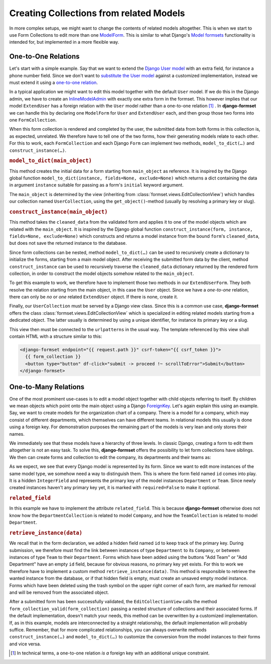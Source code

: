 .. _model-collections:

========================================
Creating Collections from related Models
========================================

In more complex setups, we might want to change the contents of related models altogether. This is
when we start to use Form Collections to edit more than one `ModelForm`_. This is similar to what
Django's `Model formsets`_ functionality is intended for, but implemented in a more flexible way.


One-to-One Relations
====================

Let's start with a simple example. Say that we want to extend the `Django User model`_ with an extra
field, for instance a phone number field. Since we don't want to `substitute the User model`_
against a customized implementation, instead we must extend it using a `one-to-one relation`_.

.. code-block:: python
	:caption: models.py

	from django.conf import settings
	from django.db import models

	class ExtendUser(models.Model):
	    user = models.OneToOneField(
	        settings.AUTH_USER_MODEL,
	        on_delete=models.CASCADE,
	        related_name='extend_user',
	    )

	    phone_number = models.CharField(
	        verbose_name="Phone Number",
	        max_length=25,
	        blank=True,
	        null=True,
	    )

In a typical application we might want to edit this model together with the default ``User`` model.
If we do this in the Django admin, we have to create an `InlineModelAdmin`_ with exactly one extra
form in the formset. This however implies that our model ``ExtendUser`` has a foreign relation
with the ``User`` model rather than a one-to-one relation [#f1]_ . In **django-formset** we can handle
this  by declaring one ``ModelForm`` for ``User`` and ``ExtendUser`` each, and then group those two
forms into one ``FormCollection``.

.. django-view:: user_collection
	:hide-view:
	:caption: collections.py

	from django.forms.models import ModelForm, construct_instance, model_to_dict
	from formset.collection import FormCollection
	from testapp.models import ExtendUser, User

	class UserForm(ModelForm):
	    class Meta:
	        model = User
	        fields = '__all__'

	class ExtendUserForm(ModelForm):
	    class Meta:
	        model = ExtendUser
	        fields = ['phone_number']

	    def model_to_dict(self, user):
	        try:
	            return model_to_dict(user.extend_user, fields=self._meta.fields, exclude=self._meta.exclude)
	        except ExtendUser.DoesNotExist:
	            return {}
	
	    def construct_instance(self, user):
	        try:
	            extend_user = user.extend_user
	        except ExtendUser.DoesNotExist:
	            extend_user = ExtendUser(user=user)
	        form = ExtendUserForm(data=self.cleaned_data, instance=extend_user)
	        if form.is_valid():
	            construct_instance(form, extend_user)
	            form.save()

	class UserCollection(FormCollection):
	    user = UserForm()
	    extend_user = ExtendUserForm()

When this form collection is rendered and completed by the user, the submitted data from both forms
in this collection is, as expected, unrelated. We therefore have to tell one of the two forms, how
their generating models relate to each other. For this to work, each ``FormCollection`` and each
Django ``Form`` can implement two methods, ``model_to_dict(…)`` and ``construct_instance(…)``.

.. rubric:: ``model_to_dict(main_object)``

This method creates the initial data for a form starting from ``main_object`` as reference. It is
inspired by the Django global function ``model_to_dict(instance, fields=None, exclude=None)`` which
returns a dict containing the data in argument ``instance`` suitable for passing as a form's
``initial`` keyword argument.

The ``main_object`` is determined by the view (inheriting from
:class:`formset.views.EditCollectionView`) which handles our collection named ``UserCollection``,
using the ``get_object()``-method (usually by resolving a primary key or slug). 

.. rubric:: ``construct_instance(main_object)``

This method takes the ``cleaned_data`` from the validated form and applies it to one of the model
objects which are related with the ``main_object``. It is inspired by the Django global function 
``construct_instance(form, instance, fields=None, exclude=None)`` which constructs and returns a
model instance from the bound ``form``'s ``cleaned_data``, but does not save the returned instance
to the database.

Since form collections can be nested, method ``model_to_dict(…)`` can be used to recursively create
a dictionary to initialize the forms, starting from a main model object. After receiving the
submitted form data by the client, method ``construct_instance`` can be used to recursively traverse
the ``cleaned_data`` dictionary returned by the rendered form collection, in order to construct the
model objects somehow related to the ``main_object``.

To get this example to work, we therefore have to implement those two methods in our
``ExtendUserForm``. They both resolve the relation starting from the main object, in this
case the ``User`` object. Since we have a *one-to-one* relation, there can only be *no* or *one*
related ``ExtendUser`` object. If there is none, create it.

Finally, our ``UserCollection`` must be served by a Django view class. Since this is a common use
case, **django-formset** offers the class :class:`formset.views.EditCollectionView` which is
specialized in editing related models starting from a dedicated object. The latter usually is
determined by using a unique identifier, for instance its primary key or a slug.

.. django-view:: extend_user
	:view-function: type('UserCollectionView', (SessionFormCollectionViewMixin, model_collections.UserCollectionView), {}).as_view(extra_context={'framework': 'bootstrap', 'pre_id': 'extend-user'}, collection_kwargs={'renderer': FormRenderer(field_css_classes='mb-3')})
	:caption: views.py

	from formset.views import EditCollectionView
	from testapp.models.user import User

	class UserCollectionView(EditCollectionView):
	    model = User
	    collection_class = UserCollection
	    template_name = 'form-collection.html'

This view then must be connected to the ``urlpatterns`` in the usual way. The template referenced by
this view shall contain HTML with a structure similar to this:

.. code-block:: django

	<django-formset endpoint="{{ request.path }}" csrf-token="{{ csrf_token }}">
	  {{ form_collection }}
	  <button type="button" df-click="submit -> proceed !~ scrollToError">Submit</button>
	</django-formset>


One-to-Many Relations
=====================

One of the most prominent use-cases is to edit a model object together with child objects referring
to itself. By children we mean objects which point onto the main object using a Django
`ForeignKey`_. Let's again explain this using an example. Say, we want to create models for the
organization chart of a company. There is a model for a company, which may consist of different
departments, which themselves can have different teams. In relational models this usually is done
using a foreign key. For demonstration purposes the remaining part of the models is very lean and
only stores their names.

.. code-block:: python
	:caption: models.py

	from django.db import models
	
	class Company(models.Model):
	    name = models.CharField(verbose_name="Company name", max_length=50)
	
	class Department(models.Model):
	    name = models.CharField(verbose_name="Department name", max_length=50)
	    company = models.ForeignKey(Company, on_delete=models.CASCADE)
	
	    class Meta:
	        unique_together = ['name', 'company']
	
	class Team(models.Model):
	    name = models.CharField(verbose_name="Team name", max_length=50)
	    department = models.ForeignKey(Department, on_delete=models.CASCADE)
	
	    class Meta:
	        unique_together = ['name', 'department']

We immediately see that these models have a hierarchy of three levels. In classic Django, creating a
form to edit them altogether is not an easy task. To solve this, **django-formset** offers the
possibility to let form collections have siblings. We then can create forms and collection to edit
the company, its departments and their teams as:


.. django-view:: company_collection
	:hide-view:
	:caption: collections.py

	from django.forms.fields import IntegerField
	from django.forms.widgets import HiddenInput
	from django.forms.models import ModelForm
	from formset.collection import FormCollection
	from testapp.models import Company, Department, Team
	
	class TeamForm(ModelForm):
	    id = IntegerField(required=False, widget=HiddenInput)
	
	    class Meta:
	        model = Team
	        fields = ['id', 'name']
	
	class TeamCollection(FormCollection):
	    min_siblings = 0
	    team = TeamForm()
	    legend = "Teams"
	    add_label = "Add Team"
	    related_field = 'department'
	
	    def retrieve_instance(self, data):
	        if data := data.get('team'):
	            try:
	                return self.instance.teams.get(id=data.get('id') or 0)
	            except (AttributeError, Team.DoesNotExist, ValueError):
	                return Team(name=data.get('name'), department=self.instance)
	
	class DepartmentForm(ModelForm):
	    id = IntegerField(required=False, widget=HiddenInput)
	
	    class Meta:
	        model = Department
	        fields = ['id', 'name']
	
	class DepartmentCollection(FormCollection):
	    min_siblings = 0
	    department = DepartmentForm()
	    teams = TeamCollection()
	    legend = "Departments"
	    add_label = "Add Department"
	    related_field = 'company'
	
	    def retrieve_instance(self, data):
	        if data := data.get('department'):
	            try:
	                return self.instance.departments.get(id=data.get('id') or 0)
	            except (AttributeError, Department.DoesNotExist, ValueError):
	                return Department(name=data.get('name'), company=self.instance)
	
	class CompanyForm(ModelForm):
	    class Meta:
	        model = Company
	        fields = '__all__'
	
	class CompanyCollection(FormCollection):
	    company = CompanyForm()
	    departments = DepartmentCollection()

As we expect, we see that every Django model is represented by its form. Since we want to edit more
instances of the same model type, we somehow need a way to distinguish them. This is where the form
field named ``id`` comes into play. It is a hidden ``IntegerField`` and represents the primary key
of the model instances ``Department`` or ``Team``. Since newly created instances haven't any primary
key yet, it is marked with ``required=False`` to make it optional.

.. django-view:: company_view
	:view-function: type('CompanyCollectionView', (SessionFormCollectionViewMixin, model_collections.CompanyCollectionView), {}).as_view(extra_context={'framework': 'bootstrap', 'pre_id': 'company-collection'}, collection_kwargs={'renderer': FormRenderer(field_css_classes='mb-2')})
	:swap-code:
	:caption: views.py

	class CompanyCollectionView(EditCollectionView):
	    model = Company
	    collection_class = CompanyCollection
	    template_name = 'form-collection.html'

.. rubric:: ``related_field``

In this example we have to implement the attribute ``related_field``. This is because
**django-formset** otherwise does not know how the ``DepartmentCollection`` is related to model
``Company``, and how the ``TeamCollection`` is related to model ``Department``. 

.. rubric:: ``retrieve_instance(data)``

We recall that in the form declaration, we added a hidden field named ``id`` to keep track of the
primary key. During submission, we therefore must find the link between instances of type
``Department`` to its ``Company``, or between instances of type ``Team`` to their ``Department``.
Forms which have been added using the buttons "Add Team" or "Add Department" have an empty ``id``
field, because for obvious reasons, no primary key yet exists. For this to work we therefore have to
implement a custom method ``retrieve_instance(data)``. This method is responsible to retrieve the
wanted instance from the database, or if that hidden field is empty, must create an unsaved empty
model instance. Forms which have been deleted using the trash symbol on the upper right corner of
each form, are marked for removal and will be removed from the associated object.

After a submitted form has been successfully validated, the ``EditCollectionView`` calls the method
``form_collection_valid(form_collection)`` passing a nested structure of collections and their
associated forms. If the default implementation, doesn't match your needs, this method can be
overwritten by a customized implementation. If, as in this example, models are interconnected by a
straight relationship, the default implementation will probably suffice. Remember, that for more
complicated relationships, you can always overwrite methods ``construct_instance(…)`` and
``model_to_dict(…)`` to customize the conversion from the model instances to their forms and vice
versa.


.. [#f1] In technical terms, a one-to-one relation *is a* foreign key with an additional unique
	constraint.

.. _ModelForm: https://docs.djangoproject.com/en/stable/topics/forms/modelforms/
.. _Model formsets: https://docs.djangoproject.com/en/stable/topics/forms/modelforms/#model-formsets
.. _Django User model: https://docs.djangoproject.com/en/stable/ref/contrib/auth/#user-model
.. _substitute the User model: https://docs.djangoproject.com/en/stable/topics/auth/customizing/#substituting-a-custom-user-model
.. _one-to-one relation: https://docs.djangoproject.com/en/stable/ref/models/fields/#django.db.models.OneToOneField
.. _InlineModelAdmin: https://docs.djangoproject.com/en/stable/ref/contrib/admin/#inlinemodeladmin-objects
.. _ForeignKey: https://docs.djangoproject.com/en/stable/ref/models/fields/#foreignkey
